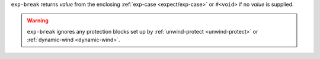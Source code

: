 ``exp-break`` returns `value` from the enclosing :ref:`exp-case
<expect/exp-case>` or ``#<void>`` if no `value` is supplied.

.. warning::

   ``exp-break`` ignores any protection blocks set up by
   :ref:`unwind-protect <unwind-protect>` or :ref:`dynamic-wind
   <dynamic-wind>`.
